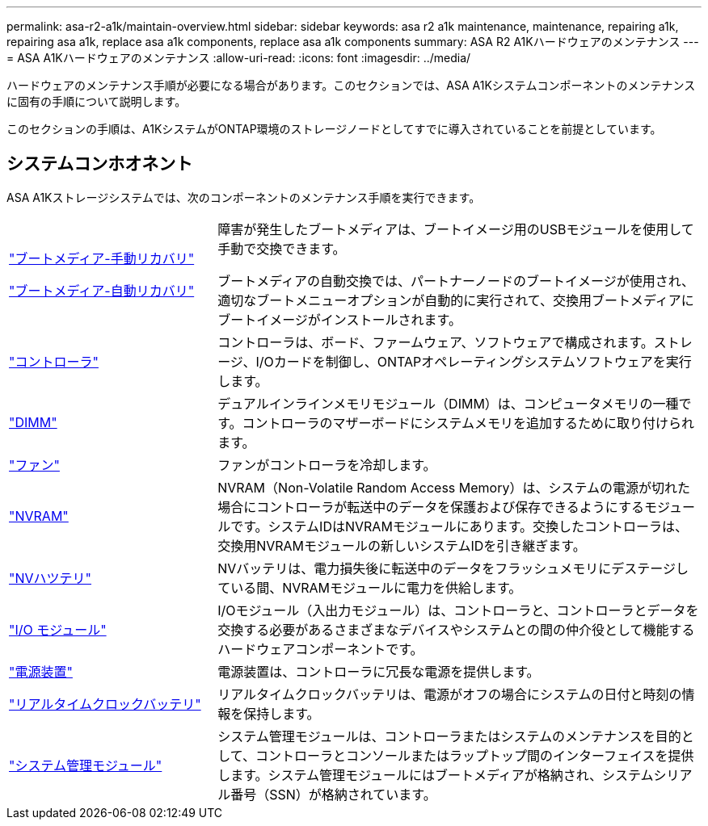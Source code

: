 ---
permalink: asa-r2-a1k/maintain-overview.html 
sidebar: sidebar 
keywords: asa r2 a1k maintenance, maintenance, repairing a1k, repairing asa a1k, replace asa a1k components, replace asa a1k components 
summary: ASA R2 A1Kハードウェアのメンテナンス 
---
= ASA A1Kハードウェアのメンテナンス
:allow-uri-read: 
:icons: font
:imagesdir: ../media/


[role="lead"]
ハードウェアのメンテナンス手順が必要になる場合があります。このセクションでは、ASA A1Kシステムコンポーネントのメンテナンスに固有の手順について説明します。

このセクションの手順は、A1KシステムがONTAP環境のストレージノードとしてすでに導入されていることを前提としています。



== システムコンホオネント

ASA A1Kストレージシステムでは、次のコンポーネントのメンテナンス手順を実行できます。

[cols="30,70"]
|===


 a| 
link:bootmedia-overview.html["ブートメディア-手動リカバリ"]

link:bootmedia-overview-bmr.html["ブートメディア-自動リカバリ"]
 a| 
障害が発生したブートメディアは、ブートイメージ用のUSBモジュールを使用して手動で交換できます。

ブートメディアの自動交換では、パートナーノードのブートイメージが使用され、適切なブートメニューオプションが自動的に実行されて、交換用ブートメディアにブートイメージがインストールされます。



 a| 
link:controller-replace-workflow.html["コントローラ"]
 a| 
コントローラは、ボード、ファームウェア、ソフトウェアで構成されます。ストレージ、I/Oカードを制御し、ONTAPオペレーティングシステムソフトウェアを実行します。



 a| 
link:dimm-replace.html["DIMM"]
 a| 
デュアルインラインメモリモジュール（DIMM）は、コンピュータメモリの一種です。コントローラのマザーボードにシステムメモリを追加するために取り付けられます。



 a| 
link:fan-replace.html["ファン"]
 a| 
ファンがコントローラを冷却します。



 a| 
link:nvram-replace.html["NVRAM"]
 a| 
NVRAM（Non-Volatile Random Access Memory）は、システムの電源が切れた場合にコントローラが転送中のデータを保護および保存できるようにするモジュールです。システムIDはNVRAMモジュールにあります。交換したコントローラは、交換用NVRAMモジュールの新しいシステムIDを引き継ぎます。



 a| 
link:nvdimm-battery-replace.html["NVハツテリ"]
 a| 
NVバッテリは、電力損失後に転送中のデータをフラッシュメモリにデステージしている間、NVRAMモジュールに電力を供給します。



 a| 
link:io-module-overview.html["I/O モジュール"]
 a| 
I/Oモジュール（入出力モジュール）は、コントローラと、コントローラとデータを交換する必要があるさまざまなデバイスやシステムとの間の仲介役として機能するハードウェアコンポーネントです。



 a| 
link:power-supply-replace.html["電源装置"]
 a| 
電源装置は、コントローラに冗長な電源を提供します。



 a| 
link:rtc-battery-replace.html["リアルタイムクロックバッテリ"]
 a| 
リアルタイムクロックバッテリは、電源がオフの場合にシステムの日付と時刻の情報を保持します。



 a| 
link:system-management-replace.html["システム管理モジュール"]
 a| 
システム管理モジュールは、コントローラまたはシステムのメンテナンスを目的として、コントローラとコンソールまたはラップトップ間のインターフェイスを提供します。システム管理モジュールにはブートメディアが格納され、システムシリアル番号（SSN）が格納されています。

|===